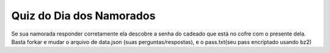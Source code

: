 ===================================
Quiz do Dia dos Namorados
===================================

Se sua namorada responder corretamente ela descobre a senha do cadeado
que está no cofre com o presente dela.
Basta forkar e mudar o arquivo de data.json (suas perguntas/respostas), e o pass.txt(seu pass encriptado usando bz2)
